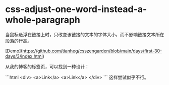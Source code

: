 * css-adjust-one-word-instead-a-whole-paragraph
:PROPERTIES:
:CUSTOM_ID: css-adjust-one-word-instead-a-whole-paragraph
:END:
当鼠标悬浮在链接上时，只改变该链接的文本的字体大小，而不影响链接文本所在段落的行高。

[Demo]([[https://github.com/tianheg/csszengarden/blob/main/days/first-30-days/3/index.html]])

从我的博客的标签页，可以找到一种设计：

```html <div> <a>Link</a> <a>Link</a> </div> ``` 这样尝试似乎不行。
